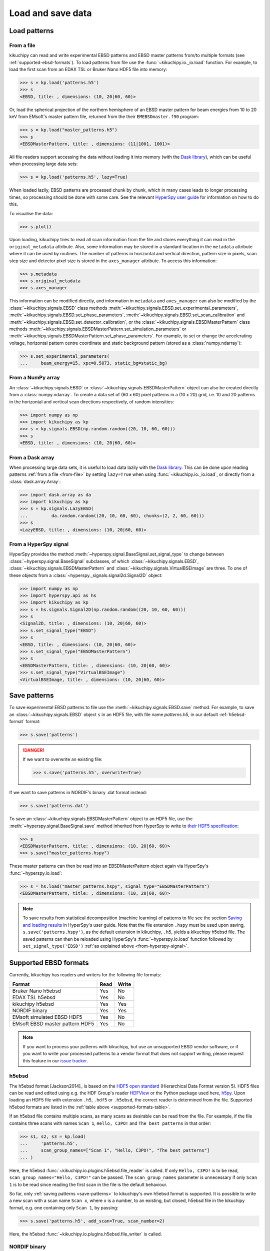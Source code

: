 ==================
Load and save data
==================

.. _load-patterns-from-file:

Load patterns
=============

.. _from-file:

From a file
-----------

kikuchipy can read and write experimental EBSD patterns and EBSD master patterns
from/to multiple formats (see :ref:`supported-ebsd-formats`). To load patterns
from file use the :func:`~kikuchipy.io._io.load` function. For example, to load
the first scan from an EDAX TSL or Bruker Nano HDF5 file into memory:

.. code-block::

    >>> s = kp.load('patterns.h5')
    >>> s
    <EBSD, title: , dimensions: (10, 20|60, 60)>

Or, load the spherical projection of the northern hemisphere of an EBSD master
pattern for beam energies from 10 to 20 keV from EMsoft's master pattern file,
returned from the their ``EMEBSDmaster.f90`` program:

.. code-block::

    >>> s = kp.load("master_patterns.h5")
    >>> s
    <EBSDMasterPattern, title: , dimensions: (11|1001, 1001)>

All file readers support accessing the data without loading it into memory (with
the `Dask library`_), which can be useful when processing large data sets:

.. _Dask library: https://docs.dask.org/en/latest/

.. code-block::

    >>> s = kp.load('patterns.h5', lazy=True)

When loaded lazily, EBSD patterns are processed chunk by chunk, which in many
cases leads to longer processing times, so processing should be done with some
care. See the relevant `HyperSpy user guide
<http://hyperspy.org/hyperspy-doc/current/user_guide/big_data.html>`_ for
information on how to do this.

To visualise the data:

.. code-block::

    >>> s.plot()

Upon loading, kikuchipy tries to read all scan information from the file and
stores everything it can read in the ``original_metadata`` attribute. Also, some
information may be stored in a standard location in the ``metadata`` attribute
where it can be used by routines. The number of patterns in horizontal and
vertical direction, pattern size in pixels, scan step size and detector pixel
size is stored in the ``axes_manager`` attribute. To access this information:

.. code-block::

    >>> s.metadata
    >>> s.original_metadata
    >>> s.axes_manager

This information can be modified directly, and information in ``metadata`` and
``axes_manager`` can also be modified by the
:class:`~kikuchipy.signals.EBSD` class methods
:meth:`~kikuchipy.signals.EBSD.set_experimental_parameters`,
:meth:`~kikuchipy.signals.EBSD.set_phase_parameters`,
:meth:`~kikuchipy.signals.EBSD.set_scan_calibration` and
:meth:`~kikuchipy.signals.EBSD.set_detector_calibration`, or
the :class:`~kikuchipy.signals.EBSDMasterPattern` class methods
:meth:`~kikuchipy.signals.EBSDMasterPattern.set_simulation_parameters` or
:meth:`~kikuchipy.signals.EBSDMasterPattern.set_phase_parameters`.
For example, to set or change the accelerating voltage, horizontal pattern
centre coordinate and static background pattern (stored as a
:class:`numpy.ndarray`):

.. code-block::

    >>> s.set_experimental_parameters(
    ...     beam_energy=15, xpc=0.5073, static_bg=static_bg)

.. _from-numpy-array:

From a NumPy array
------------------

An :class:`~kikuchipy.signals.EBSD` or
:class:`~kikuchipy.signals.EBSDMasterPattern` object can
also be created directly from a :class:`numpy.ndarray`. To create a data set of
(60 x 60) pixel patterns in a (10 x 20) grid, i.e. 10 and 20 patterns in the
horizontal and vertical scan directions respectively, of random intensities:

.. code-block::

    >>> import numpy as np
    >>> import kikuchipy as kp
    >>> s = kp.signals.EBSD(np.random.random((20, 10, 60, 60)))
    >>> s
    <EBSD, title: , dimensions: (10, 20|60, 60)>

.. _from-dask-array:

From a Dask array
-----------------

When processing large data sets, it is useful to load data lazily with the
`Dask library`_. This can be done upon reading patterns :ref:`from a file
<from-file>` by setting ``lazy=True`` when using :func:`~kikuchipy.io._io.load`,
or directly from a :class:`dask.array.Array`:

.. code-block::

    >>> import dask.array as da
    >>> import kikuchipy as kp
    >>> s = kp.signals.LazyEBSD(
    ...         da.random.random((20, 10, 60, 60), chunks=(2, 2, 60, 60)))
    >>> s
    <LazyEBSD, title: , dimensions: (10, 20|60, 60)>

.. _from-hyperspy-signal:

From a HyperSpy signal
----------------------

HyperSpy provides the method
:meth:`~hyperspy.signal.BaseSignal.set_signal_type` to change between
:class:`~hyperspy.signal.BaseSignal` subclasses, of which
:class:`~kikuchipy.signals.EBSD`,
:class:`~kikuchipy.signals.EBSDMasterPattern` and
:class:`~kikuchipy.signals.VirtualBSEImage` are three. To one of these objects
from a :class:`~hyperspy._signals.signal2d.Signal2D` object:

.. code-block::

    >>> import numpy as np
    >>> import hyperspy.api as hs
    >>> import kikuchipy as kp
    >>> s = hs.signals.Signal2D(np.random.random((20, 10, 60, 60)))
    >>> s
    <Signal2D, title: , dimensions: (10, 20|60, 60)>
    >>> s.set_signal_type("EBSD")
    >>> s
    <EBSD, title: , dimensions: (10, 20|60, 60)>
    >>> s.set_signal_type("EBSDMasterPattern")
    >>> s
    <EBSDMasterPattern, title: , dimensions: (10, 20|60, 60)>
    >>> s.set_signal_type("VirtualBSEImage")
    <VirtualBSEImage, title: , dimensions: (10, 20|60, 60)>

.. _save-patterns:

Save patterns
=============

To save experimental EBSD patterns to file use the
:meth:`~kikuchipy.signals.EBSD.save` method. For example, to save an
:class:`~kikuchipy.signals.EBSD` object ``s`` in an HDF5 file, with file
name `patterns.h5`, in our default :ref:`h5ebsd-format` format:

.. code-block::

    >>> s.save('patterns')

.. danger::

    If we want to overwrite an existing file:

    .. code-block::

        >>> s.save('patterns.h5', overwrite=True)

If we want to save patterns in NORDIF's binary .dat format instead:

.. code-block::

    >>> s.save('patterns.dat')

To save an :class:`~kikuchipy.signals.EBSDMasterPattern` object to an HDF5 file,
use the :meth:`~hyperspy.signal.BaseSignal.save` method inherited from HyperSpy
to write to `their HDF5 specification
<http://hyperspy.org/hyperspy-doc/current/user_guide/io.html#hspy-hyperspy-s-hdf5-specification>`_:

.. code-block::

    >>> s
    <EBSDMasterPattern, title: , dimensions: (10, 20|60, 60)>
    >>> s.save("master_patterns.hspy")

These master patterns can then be read into an EBSDMasterPattern object again
via HyperSpy's :func:`~hyperspy.io.load`:

.. code-block::

    >>> s = hs.load("master_patterns.hspy", signal_type="EBSDMasterPattern")
    <EBSDMasterPattern, title: , dimensions: (10, 20|60, 60)>

.. note::

    To save results from statistical decomposition (machine learning) of
    patterns to file see the section `Saving and loading results
    <http://hyperspy.org/hyperspy-doc/current/user_guide/mva.html#saving-and-
    loading-results>`_ in HyperSpy's user guide. Note that the file extension
    ``.hspy`` must be used upon saving, ``s.save('patterns.hspy')``, as the
    default extension in kikuchipy, ``.h5``, yields a kikuchipy h5ebsd file. The
    saved patterns can then be reloaded using HyperSpy's
    :func:`~hyperspy.io.load` function followed by ``set_signal_type('EBSD')``
    :ref:`as explained above <from-hyperspy-signal>`.

.. _supported-ebsd-formats:

Supported EBSD formats
======================

Currently, kikuchipy has readers and writers for the following file formats:

.. _supported-formats-table:

.. table::

    +---------------------------------+------+-------+
    | Format                          | Read | Write |
    +=================================+======+=======+
    | Bruker Nano h5ebsd              | Yes  | No    |
    +---------------------------------+------+-------+
    | EDAX TSL h5ebsd                 | Yes  | No    |
    +---------------------------------+------+-------+
    | kikuchipy h5ebsd                | Yes  | Yes   |
    +---------------------------------+------+-------+
    | NORDIF binary                   | Yes  | Yes   |
    +---------------------------------+------+-------+
    | EMsoft simulated EBSD HDF5      | Yes  | No    |
    +---------------------------------+------+-------+
    | EMsoft EBSD master pattern HDF5 | Yes  | No    |
    +---------------------------------+------+-------+

.. note::

    If you want to process your patterns with kikuchipy, but use an unsupported
    EBSD vendor software, or if you want to write your processed patterns to a
    vendor format that does not support writing, please request this feature
    in our `issue tracker <https://github.com/kikuchipy/kikuchipy/issues>`_.

.. _h5ebsd-format:

h5ebsd
------

The h5ebsd format [Jackson2014]_ is based on the `HDF5 open standard
<http://www.hdfgroup.org/HDF5/>`_ (Hierarchical Data Format version 5). HDF5
files can be read and edited using e.g. the HDF Group's reader `HDFView
<https://www.hdfgroup.org/downloads/hdfview/>`_ or the Python package used here,
`h5py <http://docs.h5py.org/en/stable/>`_. Upon loading an HDF5 file with
extension ``.h5``, ``.hdf5`` or ``.h5ebsd``, the correct reader is determined
from the file. Supported h5ebsd formats are listed in the :ref:`table above
<supported-formats-table>`.

If an h5ebsd file contains multiple scans, as many scans as desirable can be
read from the file. For example, if the file contains three scans with names
``Scan 1``, ``Hello, C3PO!`` and ``The best patterns`` in that order:

.. code-block::

    >>> s1, s2, s3 = kp.load(
    ...     'patterns.h5',
    ...     scan_group_names=["Scan 1", "Hello, C3PO!", "The best patterns"]
    ... )

Here, the h5ebsd :func:`~kikuchipy.io.plugins.h5ebsd.file_reader` is called. If
only ``Hello, C3PO!`` is to be read, ``scan_group_names="Hello, C3PO!"`` can be
passed. The ``scan_group_names`` parameter is unnecessary if only ``Scan 1`` is
to be read since reading the first scan in the file is the default behaviour.

So far, only :ref:`saving patterns <save-patterns>` to kikuchipy's own h5ebsd
format is supported. It is possible to write a new scan with a scan name
``Scan x``, where ``x`` is a number, to an existing, but closed, h5ebsd file in
the kikuchipy format, e.g. one containing only ``Scan 1``, by passing:

.. code-block::

    >>> s.save('patterns.h5', add_scan=True, scan_number=2)

Here, the h5ebsd :func:`~kikuchipy.io.plugins.h5ebsd.file_writer` is called.

.. _nordif-format:

NORDIF binary
-------------

Patterns acquired using NORDIF's acquisition software are stored in a binary
file usually named `Pattern.dat`. Scan information is stored in a separate text
file usually named `Setting.txt`, and both files usually reside in the same
directory. If this is the case, the patterns can be loaded by passing the file
name as the only parameter. If this is not the case, the setting file can be
passed upon loading:

.. code-block::

    >>> s = kp.load('Pattern.dat', setting_file='/somewhere/Setting_new.txt')

Here, the NORDIF :func:`~kikuchipy.io.plugins.nordif.file_reader` is called. If
the scan information, i.e. scan and pattern size, in the setting file is
incorrect or the setting file is not available, patterns can be loaded by
passing:

.. code-block::

    >>> s = kp.load('filename.dat', scan_size=(10, 20), pattern_size=(60, 60))

If a static background pattern named `Background acquisition.bmp` is stored in
the same directory as the pattern file, this is stored in ``metadata`` upon
loading.

Patterns can also be :ref:`saved to a NORDIF binary file <save-patterns>`, upon
which the NORDIF :func:`~kikuchipy.io.plugins.nordif.file_writer` is called.
Note, however, that so far no new setting file, background pattern, or
calibration patterns is created upon saving.

.. _emsoft-simulated-ebsd-hdf5:

EMsoft simulated EBSD HDF5
--------------------------

Dynamically simulated EBSD patterns returned by EMsoft's ``EMEBSD.f90`` program
as HDF5 files can be read into an :class:`~kikuchipy.signals.EBSD` object:

.. code-block::

    >>> s = kp.load("simulated_ebsd.h5")
    >>> s
    <EBSD, title: simulated_ebsd, dimensions: (29800|60, 60)>

Here, the EMsoft simulated EBSD
:func:`~kikuchipy.io.plugins.emsoft_ebsd.file_reader` is called,
which takes the optional argument `scan_size`. Passing ``scan_size=(149, 200)``
will reshape the pattern data shape from ``(29800, 60, 60)`` to
``(149, 200, 60, 60)``:

.. code-block::

    >>> s = kp.load("simulated_ebsd.h5", scan_size=(149, 200))
    >>> s
    <EBSD, title: simulated_ebsd, dimensions: (200, 149|60, 60)>

Simulated EBSD patterns can be written to the
:ref:`kikuchipy h5ebsd format <h5ebsd-format>`, the
:ref:`NORDIF binary format <nordif-format>` or to HDF5 files using HyperSpy's
HDF5 specification :ref:`as explained above <save-patterns>`.

.. _emsoft-ebsd-master-pattern-format:

EMsoft EBSD master pattern HDF5
-------------------------------

Master patterns returned by EMsoft's ``EMEBSDmaster.f90`` program as HDF5 files
can be read into an :class:`~kikuchipy.signals.EBSDMasterPattern` object:

.. code-block::

    >>> s = kp.load("master_patterns.h5")
    >>> s
    <EBSDMasterPattern, title: master_patterns, dimensions: (16|1001, 1001)>

Here, the EMsoft EBSD master pattern
:func:`~kikuchipy.io.plugins.emsoft_ebsd_master_pattern.file_reader` is called,
which takes the optional arguments ``projection``, ``hemisphere`` and
``energy_range``. The spherical projection is read by default. Passing
``projection="lambert"`` will read the square Lambert projection instead. The
northern hemisphere is read by default. Passing ``hemisphere="south"`` or
``hemisphere="both"`` will read the southern hemisphere projection or both,
respectively. Master patterns for all beam energies are read by default. Passing
``energy_range=(10, 20)`` will read the master patterns with beam energies from
10 to 20 keV.

.. code-block::

    >>> s = kp.load(
    ...     "master_patterns.h5",
    ...     projection="lambert",
    ...     hemisphere="both",
    ...     energy_range=(10, 20)
    ... )
    >>> s
    <EBSDMasterPattern, title: , dimensions: (2, 11|1001, 1001)>

Master patterns can be written to HDF5 files using HyperSpy's HDF5 specification
:ref:`as explained above <save-patterns>`.

See [Jackson2019]_ for a hands-on tutorial explaining how to simulate these
patterns with EMsoft, and [Callahan2013]_ for details of the underlying theory.

.. _from-kikuchipy-into-other-software:

From kikuchipy into other software
==================================

Patterns saved in the :ref:`h5ebsd format <h5ebsd-format>` can be read by the
dictionary indexing and related routines in
`EMsoft <http://vbff.materials.cmu.edu/EMsoft>`_ using the `EMEBSD` reader.
Those routines in EMsoft also have a `NORDIF` reader.

Patterns saved in the :ref:`h5ebsd format <h5ebsd-format>` can of course be read
in Python like any other HDF5 data set:

.. code-block::

    >>> import h5py
    >>> with h5py.File('/path/to/patterns.h5', mode='r') as f:
    ...     patterns = f['Scan 1/EBSD/Data/patterns'][()]

.. _load-save-virtual-images:

Load and save virtual BSE image
===============================

One or more virtual backscatter electron (BSE) images in a
:class:`~kikuchipy.signals.VirtualBSEImage` object can be read and written to
file using one of HyperSpy's many readers and writers. If they are only to be
used internally in HyperSpy, they can be written to and read back from
HyperSpy's HDF5 specification :ref:`as explained above for EBSD master patterns
<save-patterns>`.

If we want to write the images to image files, HyperSpy also provides a series
of image readers/writers, as explained in their `user guide
<http://hyperspy.org/hyperspy-doc/current/user_guide/io.html#images>`_. If we
wanted to write them as a stack of TIFF images:

.. code-block::

    >>> vbse
    <VirtualBSEImage, title: , dimensions: (5, 5|200, 149)>
    >>> vbse.rescale_intensity()  # Fill available data type range
    >>> vbse.unfold_navigation_shape()  # 1D navigation space required for TIFF
    >>> vbse
    <VirtualBSEImage, title: , dimensions: (25|200, 149)>
    >>> vbse.save("vbse.tif")  # Easilly read into e.g. ImageJ

We can also write them to e.g. ``png`` or ``bmp`` files with Matplotlib:

.. code-block::

    >>> import matplotlib.pyplot as plt
    >>> nav_size = vbse.axes_manager.navigation_size
    >>> _ = [
    ...     plt.imsave(
    ...         f"vbse{i}.png", vbse.inav[i].data) for i in range(nav_size))
    ... ]

Read the TIFF stack back into a VirtualBSEImage object:

.. code-block::

    >>> import hyperspy.api as hs
    >>> vbse = hs.load("vbse.tif", signal_type="VirtualBSEImage")
    >>> vbse
    <VirtualBSEImage, title: , dimensions: (25|200, 149)>
